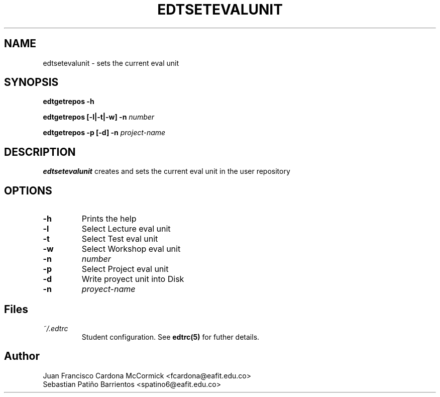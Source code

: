 .TH EDTSETEVALUNIT 1
.SH NAME
edtsetevalunit \- sets the current eval unit
.SH SYNOPSIS
.B edtgetrepos -h
.PP
.B edtgetrepos [-l|-t|-w] -n \fInumber
.PP
.B edtgetrepos -p [-d] -n \fIproject-name
.SH DESCRIPTION
.B edtsetevalunit
creates and sets the current eval unit in the user repository
.SH OPTIONS
.TP
.BR \-h
Prints the help
.TP
.BR \-l
Select Lecture eval unit
.TP
.BR \-t
Select Test eval unit
.TP
.BR \-w
Select Workshop eval unit
.TP
.BR -n
\fInumber
.TP
.BR \-p
Select Project eval unit
.TP
.BR -d
Write proyect unit into Disk
.TP
.BR -n
\fIproyect-name
.SH Files
.I ~/.edtrc
.RS
Student configuration. See
.BR edtrc(5)
for futher details.
.SH Author
Juan Francisco Cardona McCormick <fcardona@eafit.edu.co>
.br
Sebastian Patiño Barrientos <spatino6@eafit.edu.co>
